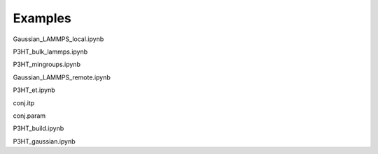 .. _examples:

Examples
********

Gaussian_LAMMPS_local.ipynb

P3HT_bulk_lammps.ipynb

P3HT_mingroups.ipynb

Gaussian_LAMMPS_remote.ipynb

P3HT_et.ipynb


conj.itp

conj.param


P3HT_build.ipynb


P3HT_gaussian.ipynb

